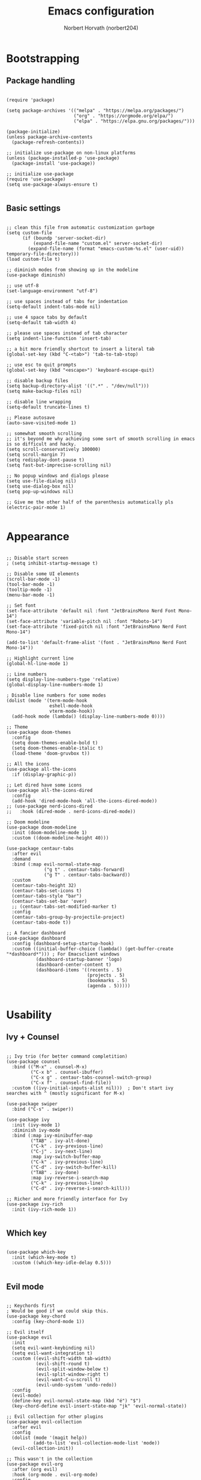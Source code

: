 #+TITLE: Emacs configuration
#+AUTHOR: Norbert Horvath (norbert204)

* Bootstrapping
** Package handling
#+begin_src elisp

(require 'package)

(setq package-archives '(("melpa" . "https://melpa.org/packages/")
                         ("org" . "https://orgmode.org/elpa/")
                         ("elpa" . "https://elpa.gnu.org/packages/")))

(package-initialize)
(unless package-archive-contents
  (package-refresh-contents))

;; initialize use-package on non-linux platforms
(unless (package-installed-p 'use-package)
  (package-install 'use-package))

;; initialize use-package
(require 'use-package)
(setq use-package-always-ensure t)

#+end_src
** Basic settings
#+begin_src elisp

;; clean this file from automatic customization garbage
(setq custom-file
      (if (boundp 'server-socket-dir)
          (expand-file-name "custom.el" server-socket-dir)
        (expand-file-name (format "emacs-custom-%s.el" (user-uid)) temporary-file-directory)))
(load custom-file t)

;; diminish modes from showing up in the modeline
(use-package diminish)

;; use utf-8
(set-language-environment "utf-8")

;; use spaces instead of tabs for indentation
(setq-default indent-tabs-mode nil)

;; use 4 space tabs by default
(setq-default tab-width 4)

;; please use spaces instead of tab character
(setq indent-line-function 'insert-tab)

;; a bit more friendly shortcut to insert a literal tab
(global-set-key (kbd "C-<tab>") 'tab-to-tab-stop)

;; use esc to quit prompts
(global-set-key (kbd "<escape>") 'keyboard-escape-quit)

;; disable backup files
(setq backup-directory-alist '((".*" . "/dev/null")))
(setq make-backup-files nil)

;; disable line wrapping
(setq-default truncate-lines t)

;; Please autosave
(auto-save-visited-mode 1)

;; somewhat smooth scrolling
;; it's beyond me why achieving some sort of smooth scrolling in emacs is so difficult and hacky.
(setq scroll-conservatively 100000)
(setq scroll-margin 7)
(setq redisplay-dont-pause t)
(setq fast-but-imprecise-scrolling nil)

;; No popup windows and dialogs please
(setq use-file-dialog nil)
(setq use-dialog-box nil)
(setq pop-up-windows nil)

;; Give me the other half of the parenthesis automatically pls
(electric-pair-mode 1)

#+end_src
* Appearance
#+begin_src elisp

;; Disable start screen
; (setq inhibit-startup-message t)

;; Disable some UI elements
(scroll-bar-mode -1)
(tool-bar-mode -1)
(tooltip-mode -1)
(menu-bar-mode -1)

;; Set font
(set-face-attribute 'default nil :font "JetBrainsMono Nerd Font Mono-14")
(set-face-attribute 'variable-pitch nil :font "Roboto-14")
(set-face-attribute 'fixed-pitch nil :font "JetBrainsMono Nerd Font Mono-14")
  
(add-to-list 'default-frame-alist '(font . "JetBrainsMono Nerd Font Mono-14"))

;; Highlight current line
(global-hl-line-mode 1)

;; Line numbers
(setq display-line-numbers-type 'relative) 
(global-display-line-numbers-mode 1)

; Disable line numbers for some modes
(dolist (mode '(term-mode-hook
                eshell-mode-hook
                vterm-mode-hook))
  (add-hook mode (lambda() (display-line-numbers-mode 0))))

;; Theme
(use-package doom-themes
  :config
  (setq doom-themes-enable-bold t)
  (setq doom-themes-enable-italic t)
  (load-theme 'doom-gruvbox t))

;; All the icons
(use-package all-the-icons
  :if (display-graphic-p))

;; Let dired have some icons
(use-package all-the-icons-dired
  :config
  (add-hook 'dired-mode-hook 'all-the-icons-dired-mode))
;; (use-package nerd-icons-dired
;;   :hook (dired-mode . nerd-icons-dired-mode))

;; Doom modeline
(use-package doom-modeline
  :init (doom-modeline-mode 1)
  :custom ((doom-modeline-height 40)))

(use-package centaur-tabs
  :after evil
  :demand
  :bind (:map evil-normal-state-map
              ("g t" . centaur-tabs-forward)
              ("g T" . centaur-tabs-backward))
  :custom
  (centaur-tabs-height 32)
  (centaur-tabs-set-icons t)
  (centaur-tabs-style "bar")
  (centaur-tabs-set-bar 'over)
  ;; (centaur-tabs-set-modified-marker t)
  :config
  (centaur-tabs-group-by-projectile-project)
  (centaur-tabs-mode t))

;; A fancier dashboard
(use-package dashboard
  :config (dashboard-setup-startup-hook)
  :custom ((initial-buffer-choice (lambda() (get-buffer-create "*dashboard*"))) ; For Emacsclient windows
           (dashboard-startup-banner 'logo)
           (dashboard-center-content t)
           (dashboard-items '((recents . 5)
                              (projects . 5)
                              (bookmarks . 5)
                              (agenda . 5)))))

#+end_src
* Usability
** Ivy + Counsel
#+begin_src elisp

;; Ivy trio (for better command completition)
(use-package counsel
  :bind (("M-x" . counsel-M-x)
         ("C-x b" . counsel-ibuffer)
         ("C-x g" . centaur-tabs-counsel-switch-group)
         ("C-x f" . counsel-find-file))
  :custom ((ivy-initial-inputs-alist nil)))  ; Don't start ivy searches with ^ (mostly significant for M-x)

(use-package swiper
  :bind ("C-s" . swiper))
  
(use-package ivy
  :init (ivy-mode 1)
  :diminish ivy-mode
  :bind (:map ivy-minibuffer-map
         ("TAB" . ivy-alt-done)
         ("C-k" . ivy-previous-line)
         ("C-j" . ivy-next-line)
         :map ivy-switch-buffer-map
         ("C-k" . ivy-previous-line)
         ("C-d" . ivy-switch-buffer-kill)
         ("TAB" . ivy-done)
         :map ivy-reverse-i-search-map
         ("C-k" . ivy-previous-line)
         ("C-d" . ivy-reverse-i-search-kill)))

;; Richer and more friendly interface for Ivy
(use-package ivy-rich
  :init (ivy-rich-mode 1))

#+end_src
** Which key
#+begin_src elisp

(use-package which-key
  :init (which-key-mode t)
  :custom ((which-key-idle-delay 0.5)))

#+end_src
** Evil mode
#+begin_src elisp

;; Keychords first
; Would be good if we could skip this.
(use-package key-chord
  :config (key-chord-mode 1))

;; Evil itself
(use-package evil
  :init
  (setq evil-want-keybinding nil)
  (setq evil-want-integration t)
  :custom ((evil-shift-width tab-width)
           (evil-shift-round t)
           (evil-split-window-below t)
           (evil-split-window-right t)
           (evil-want-C-u-scroll t)
           (evil-undo-system 'undo-redo))
  :config
  (evil-mode)
  (define-key evil-normal-state-map (kbd "é") "$")
  (key-chord-define evil-insert-state-map "jk" 'evil-normal-state))

;; Evil collection for other plugins
(use-package evil-collection
  :after evil
  :config
  (dolist (mode '(magit help))
          (add-to-list 'evil-collection-mode-list 'mode))
  (evil-collection-init))

;; This wasn't in the collection
(use-package evil-org
  :after (org evil)
  :hook (org-mode . evil-org-mode)
  :config
  (require 'evil-org-agenda)
  (evil-org-agenda-set-keys))

#+end_src
* Org mode
#+begin_src elisp

;; The package
(use-package org
  :hook (org-mode . (lambda()
                      (org-indent-mode)
                      (visual-line-mode 1)))
  :custom ((org-directory "~/pCloudDrive/OrgNotes/")
           (org-agenda-files (list org-directory))
           (setq org-auto-align-tags t))
  :config
  ;; Disable electric pair mode for <> when in org mode for org-tempo to work
  (add-hook 'org-mode-hook (lambda () (setq-local electric-pair-inhibit-predicate
                                                  `(lambda (c) (if (char-equal c ?<) t (,electric-pair-inhibit-predicate c)))))))

;; Have variable size headings
(dolist (face '((org-level-1 . 1.5)
                (org-level-2 . 1.4)
                (org-level-3 . 1.3)
                (org-level-4 . 1.2)
                (org-level-5 . 1.1)
                (org-level-6 . 1.1)
                (org-level-7 . 1.1)
                (org-level-8 . 1.1)))
  (set-face-attribute (car face) nil :height (cdr face)))

(use-package org-bullets
  :after org
  :hook (org-mode . org-bullets-mode))

(require 'org-tempo)

;; Disable src block indentation
(setq org-edit-src-content-indentation 0)

#+end_src
* Dev stuff
** Git
#+begin_src elisp

;; Magit
(use-package magit
  :bind (("C-c g" . magit-status))
  :config
  (setq magit-display-buffer-function 'magit-display-buffer-fullframe-status-v1))
  
;; Git signs
(use-package git-gutter-fringe
  :hook (prog-mode . git-gutter-mode)
  :config
  (define-fringe-bitmap 'git-gutter-fr:added [224] nil nil '(center repeated))
  (define-fringe-bitmap 'git-gutter-fr:modified [224] nil nil '(center repeated))
  (define-fringe-bitmap 'git-gutter-fr:deleted [128 192 224 240] nil nil 'bottom))

#+end_src
** LSP
*** Basic LSP mode configuration
#+begin_src elisp

;; LSP mode
;; (use-package lsp-mode
;;   :custom (lsp-keymap-prefix "C-l")
;;   :hook ((c-mode . lsp-deferred)
;;          (csharp-mode . lsp-deferred)
;;          (rust-mode . lsp-deferred))
;;   :commands (lsp lsp-deferred))

;; (use-package lsp-ui
;;   :commands (lsp-ui-mode))

;; (use-package lsp-ivy
;;   :commands lsp-ivy-workspace-symbol)

;; Eglot
(use-package eglot
  :hook
  (python-mode . eglot-ensure)
  (rust-mode . eglot-ensure)
  (c-mode . eglot-ensure))

(use-package eldoc-box
  :hook (eglot-managed-mode . eldoc-box-hover-at-point-mode))

(use-package company
  :hook (after-init . company-tng-mode)
  :bind (:map company-active-map
              ("<tab>" . company-complete-common-or-cycle)
              ("<backtab>" . company-select-previous))
  :custom ((company-idle-delay 0.0)
           (company-minimum-prefix-length 1)
           (company-selection-wrap-around t)
           (global-company-mode t)))

(use-package company-box
  :hook (company-mode . company-box-mode))

;; TODO: replace later with built in tree-sitter
(use-package tree-sitter
  :config
  (global-tree-sitter-mode)
  (add-hook 'tree-sitter-after-on-hook #'tree-sitter-hl-mode))

(use-package tree-sitter-langs)
(use-package tree-sitter-indent)

(use-package projectile
  :diminish projectile-mode
  :init (projectile-mode)
  :custom ((projectilel-completion-system 'ivy))
  :bind-keymap ("C-c p" . projectile-command-map))

#+end_src
*** Language specific plugins and settings
#+begin_src elisp

;; indentation for c style languages
(setq-default c-default-style "bsd")
(setq-default c-basic-offset 4)

; Eww
(use-package yuck-mode)

; Rust
(use-package rust-mode)

#+end_src
** Extra
#+begin_src elisp

;; Vterm

(use-package vterm
  :bind ("C-c t" . vterm)
  :hook (vterm-mode-hook . (lambda ()
            (set (make-local-variable 'buffer-face-mode-face) 'fixed-pitch)
            (buffer-face-mode t)))
  :custom (vterm-shell "/usr/bin/fish"))

#+end_src
* Custom remaps
Subject to change! As I use emacs I'll find more and more things that I could remap with the leader key.

#+begin_src elisp

(use-package general
  :config
  (general-evil-setup)

  (general-create-definer leader-key
    :states '(normal visual emacs)
    :keymaps 'override
    :prefix "SPC")

  ;; Buffer commands
  (leader-key
    "b" '(:ignore t :wk "Buffer commands")
    "b b" '(counsel-switch-buffer :wk "Buffer switcher")
    "b g" '(centaur-tabs-counsel-switch-group :wk "Switch centaur tab buffer group")
    "b c" '(kill-this-buffer :wk "Kill current buffer")
    "b k" '(kill-buffer :wk "Kill a buffer")
    "b n" '(centaur-tabs-forward-tab :wk "Next centaur tab buffer")
    "b p" '(centaur-tabs-backward-tab :wk "Previous centaur tab buffer"))

  ;; Search commands
  (leader-key
    "f" '(:ignore t :wk "Search commands")
    "f f" '(counsel-find-file :wk "Find file")
    "f t" '(swiper :wk "Search in current buffer"))

  ;; Git commands
  (leader-key
    "g" '(:ignore t :wk "Git commands")
    "g g" '(magit-status :wk "Open Magit"))

  ;; Projectile
  (leader-key
    "p" '(projectile-command-map :wk "Projectile commands"))

  ;; Eglot
  (leader-key
    :keymap 'eglot-mode-map
    "l" '(:ignore t :wk "LSP (Eglot) commands")
    "l r" '(eglot-rename :wk "Rename")
    "<return>" '(eglot-code-actions :wk "Code actions"))

  ;; Misc
  (leader-key
    "SPC" '(counsel-M-x :wk "M-X")
    "r" '(eval-expression :wk "Eval expression"))

  ;; Org
  (leader-key
    "o" '(:ignore t :wk "Org commands")
    "o t" '(org-todo-list :wk "TODO list"))

  ;; Dired
  (general-define-key
    :keymaps 'dired-mode-map
    "n" '(dired-create-empty-file :wk "Create emtpy file"))
)

#+end_src
